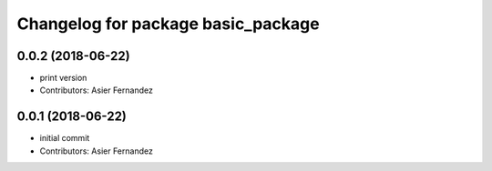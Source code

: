 ^^^^^^^^^^^^^^^^^^^^^^^^^^^^^^^^^^^
Changelog for package basic_package
^^^^^^^^^^^^^^^^^^^^^^^^^^^^^^^^^^^

0.0.2 (2018-06-22)
------------------
* print version
* Contributors: Asier Fernandez

0.0.1 (2018-06-22)
------------------
* initial commit
* Contributors: Asier Fernandez
